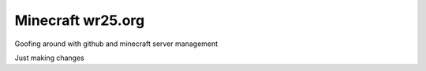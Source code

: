 ==================
Minecraft wr25.org
==================

Goofing around with github and minecraft server management


Just making changes
